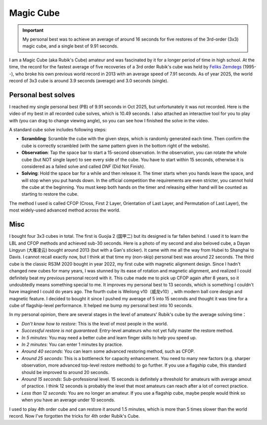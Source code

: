 Magic Cube
==================

.. important::
   
   My personal best was to achieve an average of around 16 seconds for five restores of the 3rd-order (3x3) magic cube, and a single best of 9.91 seconds.

I am a Magic Cube (aka Rubik's Cube) amateur and was fascinated by it for a longer period of time in high school. At the time, the record for the fastest average of five recoveries of a 3rd order Rubik's cube was held by `Feliks Zemdegs`_ (1995--), who broke his own previous world record in 2013 with an average speed of 7.91 seconds. As of year 2025, the world record of 3x3 cube is around 3.9 seconds (average) and 3.0 seconds (single).


Personal best solves
---------------------------

I reached my single personal best (PB) of 9.91 seconds in Oct 2025, but unfortunately it was not recorded. Here is the video of my best in all recorded cube solves, which is 10.49 seconds. I also attached an interactive tool for you to play with (you can drag to change viewing angle), so you can see how I finished the solve in the video.

.. raw:: html
   :file: ../_static/js/Rubik-pb.html

A standard cube solve includes following steps:

* **Scrambling**\ : Scramble the cube with the given steps, which is randomly generated each time. Then confirm the cube is correctly scrambled (with the same pattern given in the bottom right of the website).
* **Observation**\ : Tap the space bar to start a 15-second observation. In the observation, you can rotate the whole cube (but NOT single layer) to see every side of the cube. You have to start within 15 seconds, otherwise it is considered as a failed solve and called *DNF* (Did Not Finish).
* **Solving**\ : Hold the space bar for a while and then release it. The timer starts when you hands leave the space, and will stop when you put hands down. In the official competition the requirements are even stricter, you cannot hold the cube at the beginning. You must keep both hands on the timer and releasing either hand will be counted as starting to restore the cube.

The method I used is called CFOP (Cross, First 2 Layer, Orientation of Last Layer, and Permutation of Last Layer), the most widely-used advanced method across the world.


Misc
------------------

I bought four 3x3 cubes in total. The first is Guojia 2 (国甲二) but its designed is far fallen behind. I used it to learn the LBL and CFOP methods and achieved sub-30 seconds. Here is a photo of my second and also beloved cube, a Dayan Lingyun (大雁凌云) bought around 2013 (but with a Gan's sticker). It came with me all the way from Hubei to Shanghai to Davis. I cannot recall exactly now, but I think at that time my (non-skip) personal best was around 22 seconds. The third cube is the classic RS3M 2020 bought in year 2022, my first cube with magnetic alignment design. Since I hadn't changed new cubes for many years, I was stunned by its ease of rotation and magnetic alignment, and realized I could definitely beat my previous personal record with it. This cube made me to pick up CFOP again after 8 years, so it undoubtedly means something special to me. It improves my personal best to 13 seconds, which is something I couldn't have imagined I could do years ago. The fourth cube is Weilong v10（威龙v10）, with modern ball core design and magnetic feature. I decided to bought it since I pushed my average of 5 into 15 seconds and thought it was time for a cube of flagship-level performance. It helped me bump my personal best into 10 seconds.

.. image:: ../_static/Rubik-cube.jpeg
   :width: 200px
   :align: center


In my personal opinion, there are several stages in the level of amateurs' Rubik's cube by the average solving time：

* *Don't know how to restore*: This is the level of most people in the world.
* *Successful restore is not guaranteed*: Entry-level amateurs who not yet fully master the restore method.
* *In 5 minutes*: You may need a better cube and learn finger skills to help you speed up.
* *In 2 minutes*: You can enter 1 minutes by practice.
* *Around 40 seconds*: You can learn some advanced restoring method, such as CFOP.
* *Around 25 seconds*: This is a bottleneck for capacity enhancement. You need to many new factors (e.g. sharper observation, more advanced top-level restore methods) to go further. If you use a flagship cube, this standard should be improved to around 20 seconds.
* *Around 15 seconds*: Sub-professional level. 15 seconds is definitely a threshold for amateurs with average amout of practice. I think 12 seconds is probably the level that most amateurs can reach after a lot of correct practice.
* *Less than 12 seconds*: You are no longer an amateur. If you use a flagship cube, maybe people would think so when you have an average under 10 seconds.

I used to play 4th order cube and can restore it around 1.5 minutes, which is more than 5 times slower than the world record. Now I've forgotten the tricks for 4th order Rubik's Cube.


.. _Feliks Zemdegs: https://en.wikipedia.org/wiki/Feliks_Zemdegs